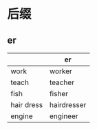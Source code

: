 * 后缀
** er
   |------------+-------------|
   |            | er          |
   |------------+-------------|
   | work       | worker      |
   | teach      | teacher     |
   | fish       | fisher      |
   | hair dress | hairdresser |
   | engine     | engineer    |
   |------------+-------------|

